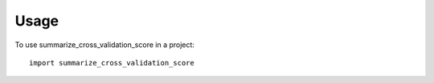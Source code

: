 =====
Usage
=====

To use summarize_cross_validation_score in a project::

    import summarize_cross_validation_score
